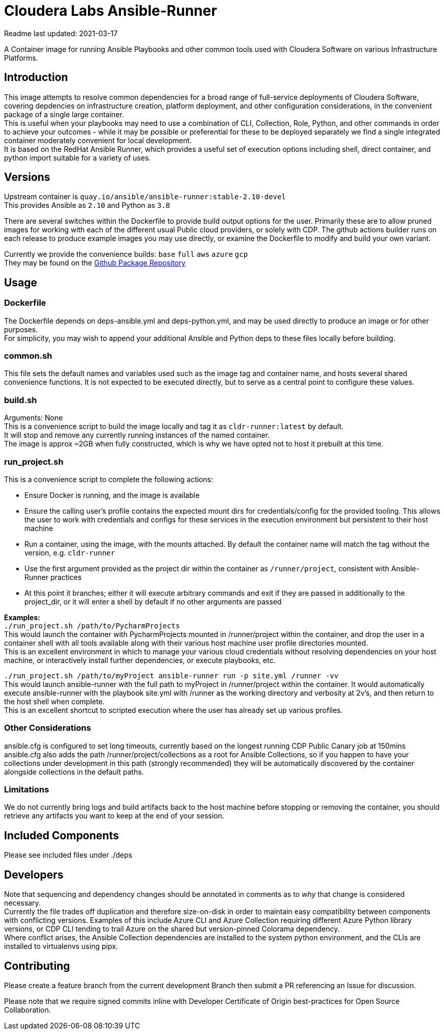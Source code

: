 # Cloudera Labs Ansible-Runner

Readme last updated: 2021-03-17

A Container image for running Ansible Playbooks and other common tools used with Cloudera Software on various Infrastructure Platforms. +

## Introduction

This image attempts to resolve common dependencies for a broad range of full-service deployments of Cloudera Software, covering depdencies on infrastructure creation, platform deployment, and other configuration considerations, in the convenient package of a single large container.  +
This is useful when your playbooks may need to use a combination of CLI, Collection, Role, Python, and other commands in order to achieve your outcomes - while it may be possible or preferential for these to be deployed separately we find a single integrated container moderately convenient for local development.  +
It is based on the RedHat Ansible Runner, which provides a useful set of execution options including shell, direct container, and python import suitable for a variety of uses.

## Versions
Upstream container is `quay.io/ansible/ansible-runner:stable-2.10-devel`  +
This provides Ansible as `2.10` and Python as `3.8`

There are several switches within the Dockerfile to provide build output options for the user.
Primarily these are to allow pruned images for working with each of the different usual Public cloud providers, or solely with CDP. The github actions builder runs on each release to produce example images you may use directly, or examine the Dockerfile to modify and build your own variant.  +

Currently we provide the convenience builds: `base` `full` `aws` `azure` `gcp`  +
They may be found on the https://github.com/orgs/cloudera-labs/packages/container/package/cldr-runner[Github Package Repository]

## Usage

### Dockerfile
The Dockerfile depends on deps-ansible.yml and deps-python.yml, and may be used directly to produce an image or for other purposes.  +
For simplicity, you may wish to append your additional Ansible and Python deps to these files locally before building.

### common.sh
This file sets the default names and variables used such as the image tag and container name, and hosts several shared convenience functions. It is not expected to be executed directly, but to serve as a central point to configure these values.

### build.sh
Arguments: None +
This is a convenience script to build the image locally and tag it as `cldr-runner:latest` by default. +
It will stop and remove any currently running instances of the named container.  +
The image is approx ~2GB when fully constructed, which is why we have opted not to host it prebuilt at this time.

### run_project.sh
This is a convenience script to complete the following actions:

* Ensure Docker is running, and the image is available
* Ensure the calling user's profile contains the expected mount dirs for credentials/config for the provided tooling. This allows the user to work with credentials and configs for these services in the execution environment but persistent to their host machine
* Run a container, using the image, with the mounts attached. By default the container name will match the tag without the version, e.g. `cldr-runner`
* Use the first argument provided as the project dir within the container as `/runner/project`, consistent with Ansible-Runner practices
* At this point it branches; either it will execute arbitrary commands and exit if they are passed in additionally to the project_dir, or it will enter a shell by default if no other arguments are passed

*Examples:*  +
`./run_project.sh /path/to/PycharmProjects`  +
This would launch the container with PycharmProjects mounted in /runner/project within the container, and drop the user in a container shell with all tools available along with their various host machine user profile directories mounted. +
This is an excellent environment in which to manage your various cloud credentials without resolving dependencies on your host machine, or interactively install further dependencies, or execute playbooks, etc.

`./run_project.sh /path/to/myProject ansible-runner run -p site.yml /runner -vv`  +
This would launch ansible-runner with the full path to myProject in /runner/project within the container. It would automatically execute ansible-runner with the playbook site.yml with /runner as the working directory and verbosity at 2v's, and then return to the host shell when complete. +
This is an excellent shortcut to scripted execution where the user has already set up various profiles.

### Other Considerations
ansible.cfg is configured to set long timeouts, currently based on the longest running CDP Public Canary job at 150mins
ansible.cfg also adds the path /runner/project/collections as a root for Ansible Collections, so if you happen to have your collections under development in this path (strongly recommended) they will be automatically discovered by the container alongside collections in the default paths.

### Limitations
We do not currently bring logs and build artifacts back to the host machine before stopping or removing the container, you should retrieve any artifacts you want to keep at the end of your session.


## Included Components

Please see included files under ./deps

## Developers
Note that sequencing and dependency changes should be annotated in comments as to _why_ that change is considered necessary.  +
Currently the file trades off duplication and therefore size-on-disk in order to maintain easy compatibility between components with conflicting versions. Examples of this include Azure CLI and Azure Collection requiring different Azure Python library versions, or CDP CLI tending to trail Azure on the shared but version-pinned Colorama dependency.  +
Where conflict arises, the Ansible Collection dependencies are installed to the system python environment, and the CLIs are installed to virtualenvs using pipx.

## Contributing

Please create a feature branch from the current development Branch then submit a PR referencing an Issue for discussion.

Please note that we require signed commits inline with Developer Certificate of Origin best-practices for Open Source Collaboration.